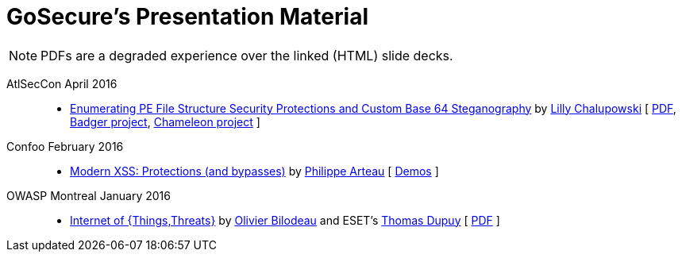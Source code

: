= GoSecure's Presentation Material
:title: GoSecure's Presentation Material
:linkcss!:
:sectids!:
:twob: https://twitter.com/obilodeau
:twtd: https://twitter.com/nyx__o
:twpa: https://twitter.com/h3xstream
:lnlc: https://linkedin.com/in/lillygosec

NOTE: PDFs are a degraded experience over the linked (HTML) slide decks.

AtlSecCon April 2016::

  * https://speakerdeck.com/lillypad/pe-file-structure-security-and-custom-base-64-steganography[Enumerating
    PE File Structure Security Protections and Custom Base 64 Steganography]
    by link:{lnlc}[Lilly Chalupowski] [
    link:2016-04-07_atlseccon/PE_File_Security.pdf[PDF],
    https://github.com/lillypad/badger[Badger project],
    https://github.com/lillypad/chameleon[Chameleon project]
    ]

Confoo February 2016::

  * https://docs.google.com/presentation/d/130n98LMDyD1xyZp5wzgmjmrZPP-nBcU9tI3NaOVfBs0/preview[Modern
    XSS: Protections (and bypasses)] by link:{twpa}[Philippe Arteau]
    [ https://github.com/GoSecure/presentations/tree/master/2016-02-24_confoo/demos[Demos] ]

OWASP Montreal January 2016::

  * link:2016-01-20_owasp-mtl/internet-of-threats.html[Internet of {Things,Threats}]
    by link:{twob}[Olivier Bilodeau] and ESET's link:{twtd}[Thomas Dupuy]
    [ link:2016-01-20_owasp-mtl/internet-of-threats.pdf[PDF] ]
